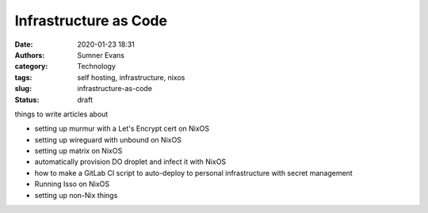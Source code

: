 Infrastructure as Code
######################

:date: 2020-01-23 18:31
:authors: Sumner Evans
:category: Technology
:tags: self hosting, infrastructure, nixos
:slug: infrastructure-as-code
:status: draft

things to write articles about

* setting up murmur with a Let's Encrypt cert on NixOS
* setting up wireguard with unbound on NixOS
* setting up matrix on NixOS
* automatically provision DO droplet and infect it with NixOS
* how to make a GitLab CI script to auto-deploy to personal infrastructure
  with secret management
* Running Isso on NixOS

* setting up non-Nix things
